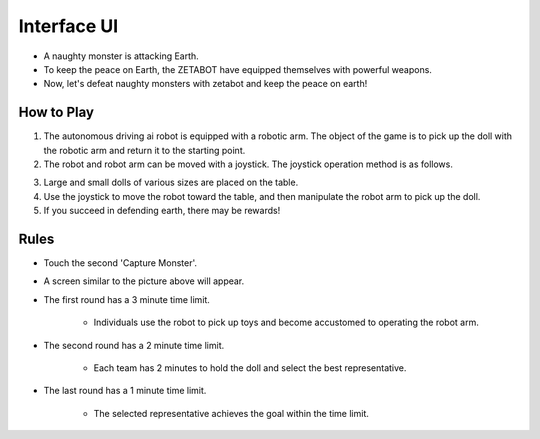 Interface UI
=========================

.. thumbnail:: /_images/Day1/5.gotcha/save_earth.png

- A naughty monster is attacking Earth.

- To keep the peace on Earth, the ZETABOT have equipped themselves with powerful weapons.

- Now, let's defeat naughty monsters with zetabot and keep the peace on earth!

How to Play
-----------------------

.. thumbnail:: /_images/Day1/5.gotcha/gotcha2.png

1. The autonomous driving ai robot is equipped with a robotic arm. The object of the game is to pick up the doll with the robotic arm and return it to the starting point.

2. The robot and robot arm can be moved with a joystick. The joystick operation method is as follows.

.. thumbnail:: /_images/Day1/5.gotcha/joystick1.png

.. thumbnail:: /_images/Day1/5.gotcha/joystick2.png

3. Large and small dolls of various sizes are placed on the table.

4. Use the joystick to move the robot toward the table, and then manipulate the robot arm to pick up the doll.

5. If you succeed in defending earth, there may be rewards!

Rules
-----------------------

.. thumbnail:: /_images/Day1/5.gotcha/ui1-1.png

- Touch the second 'Capture Monster'.

.. thumbnail:: /_images/Day1/5.gotcha/ui1-2.png

- A screen similar to the picture above will appear.

.. thumbnail:: /_images/Day1/5.gotcha/ui1-3.png

- The first round has a 3 minute time limit.

    - Individuals use the robot to pick up toys and become accustomed to operating the robot arm.

.. thumbnail:: /_images/Day1/5.gotcha/ui1-4.png

- The second round has a 2 minute time limit.

    - Each team has 2 minutes to hold the doll and select the best representative.

.. thumbnail:: /_images/Day1/5.gotcha/ui1-5.png

- The last round has a 1 minute time limit.

    - The selected representative achieves the goal within the time limit.